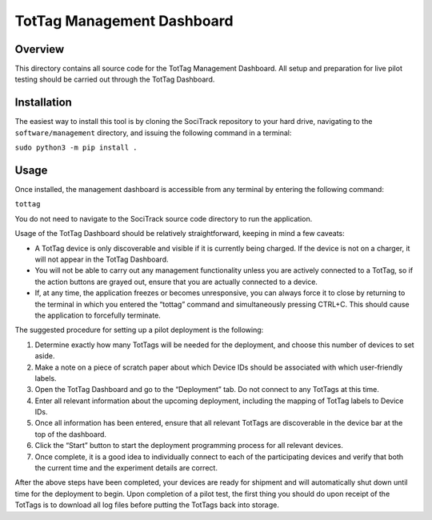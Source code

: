 TotTag Management Dashboard
===========================

Overview
--------

This directory contains all source code for the TotTag Management Dashboard. All setup and preparation for live pilot testing should be carried out through the TotTag Dashboard.


Installation
------------

The easiest way to install this tool is by cloning the SociTrack repository to your hard drive, navigating to the ``software/management`` directory, and issuing the following command in a terminal:

``sudo python3 -m pip install .``


Usage
-----

Once installed, the management dashboard is accessible from any terminal by entering the following command:

``tottag``

You do not need to navigate to the SociTrack source code directory to run the application.

Usage of the TotTag Dashboard should be relatively straightforward, keeping in mind a few caveats:

•	A TotTag device is only discoverable and visible if it is currently being charged. If the device is not on a charger, it will not appear in the TotTag Dashboard.
•	You will not be able to carry out any management functionality unless you are actively connected to a TotTag, so if the action buttons are grayed out, ensure that you are actually connected to a device.
•	If, at any time, the application freezes or becomes unresponsive, you can always force it to close by returning to the terminal in which you entered the “tottag” command and simultaneously pressing CTRL+C. This should cause the application to forcefully terminate.

The suggested procedure for setting up a pilot deployment is the following:

1.	Determine exactly how many TotTags will be needed for the deployment, and choose this number of devices to set aside.
2.	Make a note on a piece of scratch paper about which Device IDs should be associated with which user-friendly labels.
3.	Open the TotTag Dashboard and go to the “Deployment” tab. Do not connect to any TotTags at this time.
4.	Enter all relevant information about the upcoming deployment, including the mapping of TotTag labels to Device IDs.
5.	Once all information has been entered, ensure that all relevant TotTags are discoverable in the device bar at the top of the dashboard.
6.	Click the “Start” button to start the deployment programming process for all relevant devices.
7.	Once complete, it is a good idea to individually connect to each of the participating devices and verify that both the current time and the experiment details are correct.

After the above steps have been completed, your devices are ready for shipment and will automatically shut down until time for the deployment to begin. Upon completion of a pilot test, the first thing you should do upon receipt of the TotTags is to download all log files before putting the TotTags back into storage.
